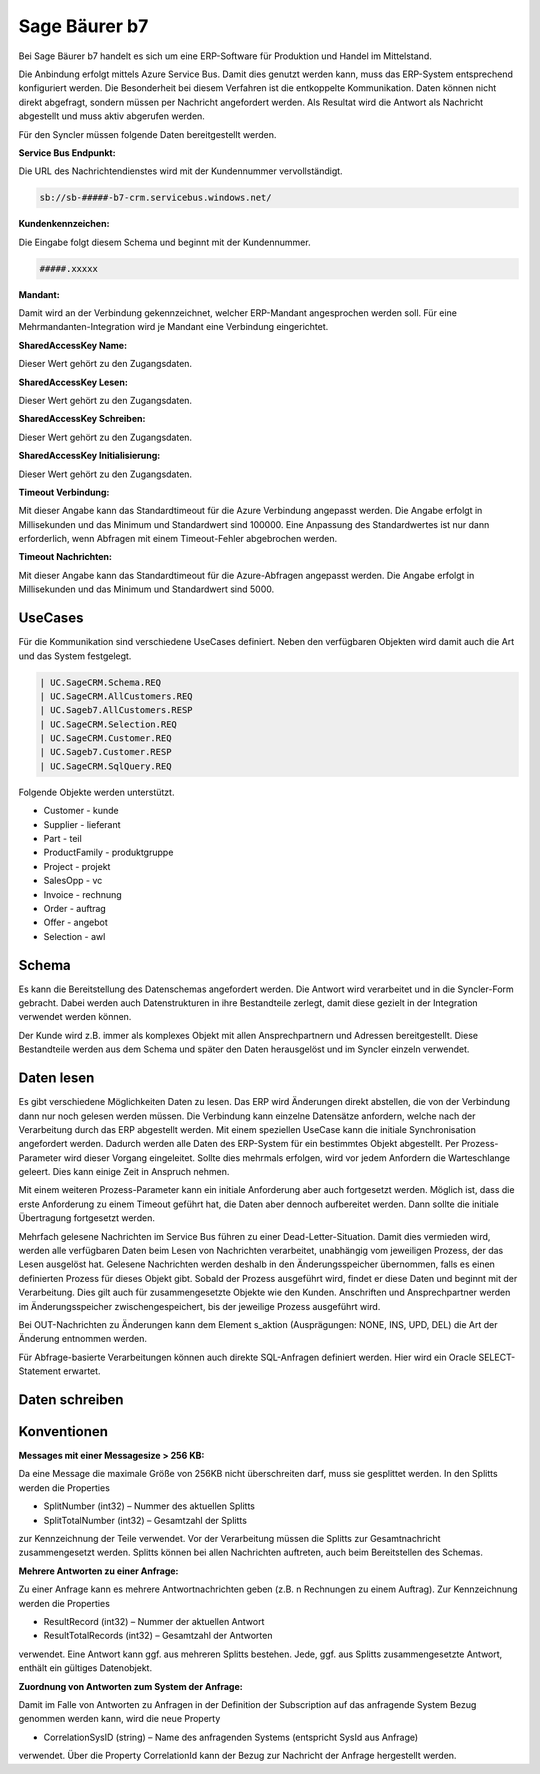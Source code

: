﻿Sage Bäurer b7
==============

Bei Sage Bäurer b7 handelt es sich um eine ERP-Software für Produktion und Handel im Mittelstand.

Die Anbindung erfolgt mittels Azure Service Bus.
Damit dies genutzt werden kann, muss das ERP-System entsprechend konfiguriert werden.
Die Besonderheit bei diesem Verfahren ist die entkoppelte Kommunikation.
Daten können nicht direkt abgefragt, sondern müssen per Nachricht angefordert werden.
Als Resultat wird die Antwort als Nachricht abgestellt und muss aktiv abgerufen werden.

Für den Syncler müssen folgende Daten bereitgestellt werden.

:Service Bus Endpunkt:

Die URL des Nachrichtendienstes wird mit der Kundennummer vervollständigt.

.. code-block:: none

    sb://sb-#####-b7-crm.servicebus.windows.net/


:Kundenkennzeichen:

Die Eingabe folgt diesem Schema und beginnt mit der Kundennummer.

.. code-block:: none

    #####.xxxxx


:Mandant:

Damit wird an der Verbindung gekennzeichnet, welcher ERP-Mandant angesprochen werden soll.
Für eine Mehrmandanten-Integration wird je Mandant eine Verbindung eingerichtet.

:SharedAccessKey Name:

Dieser Wert gehört zu den Zugangsdaten.

:SharedAccessKey Lesen:

Dieser Wert gehört zu den Zugangsdaten.

:SharedAccessKey Schreiben:

Dieser Wert gehört zu den Zugangsdaten.

:SharedAccessKey Initialisierung:

Dieser Wert gehört zu den Zugangsdaten.

:Timeout Verbindung:

Mit dieser Angabe kann das Standardtimeout für die Azure Verbindung angepasst werden. 
Die Angabe erfolgt in Millisekunden und das Minimum und Standardwert sind 100000. 
Eine Anpassung des Standardwertes ist nur dann erforderlich, wenn Abfragen mit einem Timeout-Fehler abgebrochen werden.

:Timeout Nachrichten:

Mit dieser Angabe kann das Standardtimeout für die Azure-Abfragen angepasst werden. 
Die Angabe erfolgt in Millisekunden und das Minimum und Standardwert sind 5000.

UseCases
--------

Für die Kommunikation sind verschiedene UseCases definiert.
Neben den verfügbaren Objekten wird damit auch die Art und das System festgelegt.

.. code-block:: none

    | UC.SageCRM.Schema.REQ
    | UC.SageCRM.AllCustomers.REQ
    | UC.Sageb7.AllCustomers.RESP
    | UC.SageCRM.Selection.REQ
    | UC.SageCRM.Customer.REQ
    | UC.Sageb7.Customer.RESP
    | UC.SageCRM.SqlQuery.REQ

Folgende Objekte werden unterstützt.

* Customer - kunde
* Supplier - lieferant
* Part - teil
* ProductFamily - produktgruppe
* Project - projekt
* SalesOpp - vc
* Invoice - rechnung
* Order - auftrag
* Offer - angebot
* Selection - awl

Schema
------

Es kann die Bereitstellung des Datenschemas angefordert werden.
Die Antwort wird verarbeitet und in die Syncler-Form gebracht.
Dabei werden auch Datenstrukturen in ihre Bestandteile zerlegt, damit diese gezielt in der Integration verwendet werden können.

Der Kunde wird z.B. immer als komplexes Objekt mit allen Ansprechpartnern und Adressen bereitgestellt.
Diese Bestandteile werden aus dem Schema und später den Daten herausgelöst und im Syncler einzeln verwendet.

Daten lesen
-----------

Es gibt verschiedene Möglichkeiten Daten zu lesen.
Das ERP wird Änderungen direkt abstellen, die von der Verbindung dann nur noch gelesen werden müssen.
Die Verbindung kann einzelne Datensätze anfordern, welche nach der Verarbeitung durch das ERP abgestellt werden.
Mit einem speziellen UseCase kann die initiale Synchronisation angefordert werden.
Dadurch werden alle Daten des ERP-System für ein bestimmtes Objekt abgestellt.
Per Prozess-Parameter wird dieser Vorgang eingeleitet.
Sollte dies mehrmals erfolgen, wird vor jedem Anfordern die Warteschlange geleert. 
Dies kann einige Zeit in Anspruch nehmen.

Mit einem weiteren Prozess-Parameter kann ein initiale Anforderung aber auch fortgesetzt werden.
Möglich ist, dass die erste Anforderung zu einem Timeout geführt hat, die Daten aber dennoch aufbereitet werden.
Dann sollte die initiale Übertragung fortgesetzt werden.

Mehrfach gelesene Nachrichten im Service Bus führen zu einer Dead-Letter-Situation.
Damit dies vermieden wird, werden alle verfügbaren Daten beim Lesen von Nachrichten verarbeitet, unabhängig vom jeweiligen Prozess, der das Lesen ausgelöst hat.
Gelesene Nachrichten werden deshalb in den Änderungsspeicher übernommen, falls es einen definierten Prozess für dieses Objekt gibt.
Sobald der Prozess ausgeführt wird, findet er diese Daten und beginnt mit der Verarbeitung.
Dies gilt auch für zusammengesetzte Objekte wie den Kunden. 
Anschriften und Ansprechpartner werden im Änderungsspeicher zwischengespeichert, bis der jeweilige Prozess ausgeführt wird.

Bei OUT-Nachrichten zu Änderungen kann dem Element s_aktion (Ausprägungen: NONE, INS, UPD, DEL) die Art der Änderung entnommen werden.

Für Abfrage-basierte Verarbeitungen können auch direkte SQL-Anfragen definiert werden.
Hier wird ein Oracle SELECT-Statement erwartet.

Daten schreiben
---------------



Konventionen
------------

:Messages mit einer Messagesize > 256 KB:

Da eine Message die maximale Größe von 256KB nicht überschreiten darf, muss sie gesplittet werden. 
In den Splitts werden die Properties

* SplitNumber (int32) – Nummer des aktuellen Splitts
* SplitTotalNumber (int32) – Gesamtzahl der Splitts 

zur Kennzeichnung der Teile verwendet.
Vor der Verarbeitung müssen die Splitts zur Gesamtnachricht zusammengesetzt werden.
Splitts können bei allen Nachrichten auftreten, auch beim Bereitstellen des Schemas.

:Mehrere Antworten zu einer Anfrage:

Zu einer Anfrage kann es mehrere Antwortnachrichten geben (z.B. n Rechnungen zu einem Auftrag).
Zur Kennzeichnung werden die Properties

* ResultRecord (int32) – Nummer der aktuellen Antwort
* ResultTotalRecords (int32) – Gesamtzahl der Antworten

verwendet. 
Eine Antwort kann ggf. aus mehreren Splitts bestehen. 
Jede, ggf. aus Splitts zusammengesetzte Antwort, enthält ein gültiges Datenobjekt.

:Zuordnung von Antworten zum System der Anfrage:
Damit im Falle von Antworten zu Anfragen in der Definition der Subscription auf das anfragende System Bezug genommen werden kann, wird die neue Property

* CorrelationSysID (string) – Name des anfragenden Systems (entspricht SysId aus Anfrage)
 
verwendet. 
Über die Property CorrelationId kann der Bezug zur Nachricht der Anfrage hergestellt werden.
